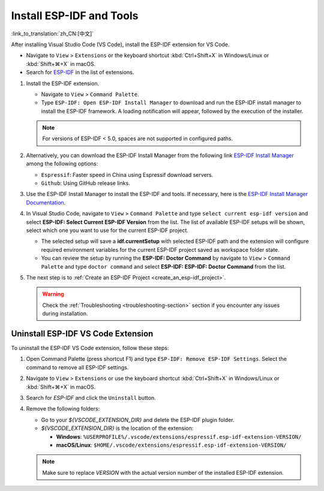 .. _installation:

Install ESP-IDF and Tools
=========================

:link_to_translation:`zh_CN:[中文]`

After installing Visual Studio Code (VS Code), install the ESP-IDF extension for VS Code.

- Navigate to ``View`` > ``Extensions`` or the keyboard shortcut :kbd:`Ctrl+Shift+X` in Windows/Linux or :kbd:`Shift+⌘+X` in macOS.

- Search for `ESP-IDF <https://marketplace.visualstudio.com/items?itemName=espressif.esp-idf-extension>`_ in the list of extensions.

1.  Install the ESP-IDF extension.

    - Navigate to ``View`` > ``Command Palette``.

    - Type ``ESP-IDF: Open ESP-IDF Install Manager`` to download and run the ESP-IDF install manager to install the ESP-IDF framework. A loading notification will appear, followed by the execution of the installer.

    .. note::

        For versions of ESP-IDF < 5.0, spaces are not supported in configured paths.

2.  Alternatively, you can download the ESP-IDF Install Manager from the following link `ESP-IDF Install Manager <https://dl.espressif.com/dl/eim/index.html>`_ among the following options:

    - ``Espressif``: Faster speed in China using Espressif download servers.
    - ``Github``: Using GitHub release links.

3.  Use the ESP-IDF Install Manager to install the ESP-IDF and tools. If necessary, here is the `ESP-IDF Install Manager Documentation <https://docs.espressif.com/projects/idf-im-ui/en/latest/general_info.html>`_.

4. In Visual Studio Code, navigate to ``View`` > ``Command Palette`` and type ``select current esp-idf version`` and select **ESP-IDF: Select Current ESP-IDF Version** from the list.
   The list of available ESP-IDF setups will be shown, select which one you want to use for the current ESP-IDF project. 
   
   - The selected setup will save a **idf.currentSetup** with selected ESP-IDF path and the extension will configure required environment variables for the current ESP-IDF project saved as workspace folder state. 

   - You can review the setup by running the **ESP-IDF: Doctor Command** by navigate to ``View`` > ``Command Palette`` and type ``doctor command`` and select **ESP-IDF: ESP-IDF: Doctor Command** from the list. 

5.  The next step is to :ref:`Create an ESP-IDF Project <create_an_esp-idf_project>`.

    .. warning::

        Check the :ref:`Troubleshooting <troubleshooting-section>` section if you encounter any issues during installation.


Uninstall ESP-IDF VS Code Extension
-----------------------------------

To uninstall the ESP-IDF VS Code extension, follow these steps:

1.  Open Command Palette (press shortcut F1) and type ``ESP-IDF: Remove ESP-IDF Settings``. Select the command to remove all ESP-IDF settings.

2.  Navigate to ``View`` > ``Extensions`` or use the keyboard shortcut :kbd:`Ctrl+Shift+X` in Windows/Linux or :kbd:`Shift+⌘+X` in macOS.

3.  Search for `ESP-IDF` and click the ``Uninstall`` button.

4.  Remove the following folders:

    - Go to your `${VSCODE_EXTENSION_DIR}` and delete the ESP-IDF plugin folder.

    - `${VSCODE_EXTENSION_DIR}` is the location of the extension:

      - **Windows**: ``%USERPROFILE%/.vscode/extensions/espressif.esp-idf-extension-VERSION/``
      - **macOS/Linux**: ``$HOME/.vscode/extensions/espressif.esp-idf-extension-VERSION/``

    .. note::

        Make sure to replace `VERSION` with the actual version number of the installed ESP-IDF extension.
